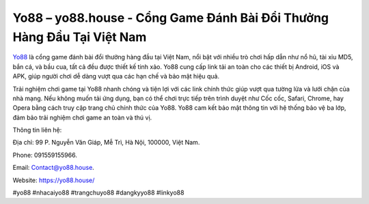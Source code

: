 Yo88 – yo88.house - Cổng Game Đánh Bài Đổi Thưởng Hàng Đầu Tại Việt Nam
===================================

`Yo88 <https://yo88.house/>`_ là cổng game đánh bài đổi thưởng hàng đầu tại Việt Nam, nổi bật với nhiều trò chơi hấp dẫn như nổ hũ, tài xỉu MD5, bắn cá, và bầu cua, tất cả đều được thiết kế tinh xảo. Yo88 cung cấp link tải an toàn cho các thiết bị Android, iOS và APK, giúp người chơi dễ dàng vượt qua các hạn chế và bảo mật hiệu quả.

Trải nghiệm chơi game tại Yo88 nhanh chóng và tiện lợi với các link chính thức giúp vượt qua tường lửa và lưới chặn của nhà mạng. Nếu không muốn tải ứng dụng, bạn có thể chơi trực tiếp trên trình duyệt như Cốc cốc, Safari, Chrome, hay Opera bằng cách truy cập trang chủ chính thức của Yo88. Yo88 cam kết bảo mật thông tin với hệ thống bảo vệ ba lớp, đảm bảo trải nghiệm chơi game an toàn và thú vị.

Thông tin liên hệ: 

Địa chỉ: 99 P. Nguyễn Văn Giáp, Mễ Trì, Hà Nội, 100000, Việt Nam. 

Phone: 091559155966. 

Email: Contact@yo88.house. 

Website: https://yo88.house/

#yo88 #nhacaiyo88 #trangchuyo88 #dangkyyo88 #linkyo88
